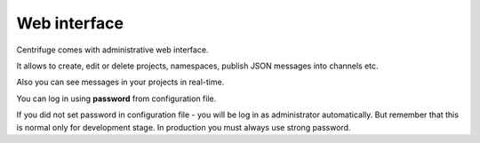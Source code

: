 Web interface
=============

.. _web_interface:


Centrifuge comes with administrative web interface.

It allows to create, edit or delete projects, namespaces, publish JSON
messages into channels etc.

Also you can see messages in your projects in real-time.

.. image:: img/main.png
    :width: 650 px

You can log in using **password** from configuration file.

If you did not set password in configuration file - you will be log in as
administrator automatically. But remember that this is normal only for
development stage. In production you must always use strong password.

